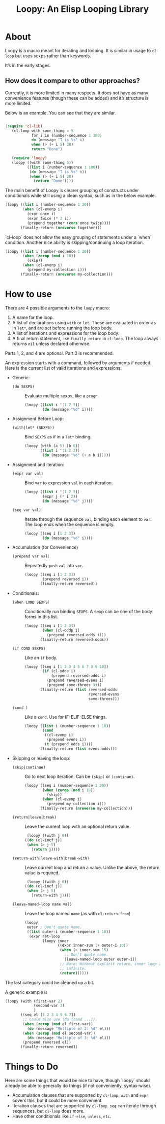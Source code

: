 #+title: Loopy: An Elisp Looping Library

* About
  Loopy is a macro meant for iterating and looping. It is similar in usage to
  ~cl-loop~ but uses sexps rather than keywords.

  It’s in the early stages.

** How does it compare to other approaches?
   Currently, it is more limited in many respects. It does not have as many
   convenience features (though these can be added) and it’s structure is more
   limited.

   Below is an example. You can see that they are similar.

   #+begin_src emacs-lisp

     (require 'cl-lib)
        (cl-loop with some-thing = 5
                 for i in (number-sequence 1 100)
                 do (message "I is %s" i)
                 when (> (+ i 5) 20)
                 return "Done")

        (require 'loopy)
        (loopy ((with some-thing 5))
               ((list i (number-sequence 1 100))
                (do (message "I is %s" i))
                (when (> (+ i 5) 20)
                  (return "Done"))))

   #+end_src

   The main benefit of Loopy is clearer grouping of constructs under
   conditionals while still using a clean syntax, such as in the
   below example.

   #+begin_src emacs-lisp
     (loopy ((list i (number-sequence 1 20))
             (when (cl-evenp i)
               (expr once i)
               (expr twice (* 2 i))
               (prepend together (cons once twice))))
            (finally-return (nreverse together)))
   #+end_src

   `cl-loop` does not allow the easy grouping of statements under a `when`
   condition. Another nice ability is skipping/continuing a loop iteration.

   #+begin_src emacs-lisp
     (loopy ((list i (number-sequence 1 20))
             (when (zerop (mod i 10))
               (skip))
             (when (cl-evenp i)
               (prepend my-collection i)))
            (finally-return (nreverse my-collection)))
   #+end_src

* How to use
  There are 4 possible arguments to the ~loopy~ macro:
  1. A name for the loop.
  2. A list of declarations using ~with~ or ~let~. These are evaluated in order
     as in ~let*~, and are set before running the loop body.
  3. A list of iterations and expressions for the loop body.
  4. A final return statement, like ~finally return~ in ~cl-loop~. The loop
     always returns =nil= unless declared otherwise.

  Parts 1, 2, and 4 are optional. Part 3 is recommended.

  An expression starts with a command, followed by arguments if needed. Here is
  the current list of valid iterations and expressions:

  - Generic:
    - ~(do SEXPS)~ :: Evaluate multiple sexps, like a ~progn~.
      #+begin_src emacs-lisp
        (loopy ((list i '(1 2 3))
                (do (message "%d" i))))
      #+end_src
  - Assignment Before Loop:
    - ~(with|let* (SEXPS))~ :: Bind =SEXPS= as if in a ~let*~ binding.
      #+begin_src emacs-lisp
        (loopy (with (a 5) (b 6))
               ((list i '(1 2 3))
                (do (message "%d" (+ a b i)))))
      #+end_src
  - Assignment and iteration:
    - ~(expr var val)~ :: Bind ~var~ to expression ~val~ in each iteration.
      #+begin_src emacs-lisp
        (loopy ((list i '(1 2 3))
                (expr j (* i 2))
                (do (message "%d" j))))
      #+end_src
    - ~(seq var val)~ :: Iterate through the sequence ~val~, binding each element
      to ~var~. The loop ends when the sequence is empty.
      #+begin_src emacs-lisp
        (loopy ((seq i [1 2 3])
                (do (message "%d" i))))
      #+end_src
  - Accumulation (for Convenience)
    - ~(prepend var val)~ :: Repeatedly ~push~ =val= into =var=.
      #+begin_src emacs-lisp
        (loopy ((seq i [1 2 3])
                (prepend reversed i))
               (finally-return reversed))
      #+end_src
  - Conditionals:
    - ~(when COND SEXPS)~ :: Conditionally run binding ~SEXPS~. A sexp can be one of
      the body forms in this list.
      #+begin_src emacs-lisp
        (loopy ((seq i [1 2 3])
                (when (cl-oddp i)
                  (prepend reversed-odds i)))
               (finally-return reversed-odds))
      #+end_src
    - ~(if COND SEXPS)~ :: Like an ~if~ body.
      #+begin_src emacs-lisp
        (loopy ((seq i [1 2 3 4 5 6 7 8 9 10])
                (if (cl-oddp i)
                    (prepend reversed-odds i)
                  (prepend reversed-evens i)
                  (prepend some-threes 3)))
               (finally-return (list reversed-odds
                                     reversed-evens
                                     some-threes)))
      #+end_src
    - ~(cond )~ :: Like a ~cond~. Use for IF-ELIF-ELSE things.
      #+begin_src emacs-lisp
        (loopy ((list i (number-sequence 1 10))
                (cond
                 ((cl-evenp i)
                  (prepend evens i))
                 (t (prepend odds i))))
               (finally-return (list evens odds)))
      #+end_src

  - Skipping or leaving the loop:
    - ~(skip|continue)~ :: Go to next loop iteration. Can be ~(skip)~ or
      ~(continue)~.
      #+begin_src emacs-lisp
        (loopy ((seq i (number-sequence 1 20))
                (when (zerop (mod i 10))
                  (skip))
                (when (cl-evenp i)
                  (prepend my-collection i)))
               (finally-return (nreverse my-collection)))
      #+end_src
    - ~(return|leave|break)~ :: Leave the current loop with an optional return value.
      #+begin_src emacs-lisp
        (loopy ((with j 0))
       ((do (cl-incf j))
        (when (> j 5)
          (return j))))
      #+end_src
    - ~(return-with|leave-with|break-with)~ :: Leave current loop and return a
      value. Unlike the above, the return value is required.
      #+begin_src emacs-lisp
        (loopy ((with j 0))
       ((do (cl-incf j))
        (when (> j 5)
          (return-with j))))
      #+end_src
    - ~(leave-named-loop name val)~ :: Leave the loop named =name= (as with
      ~cl-return-from~)
      #+begin_src emacs-lisp
        (loopy
         outer ; Don't quote name.
         ((list outer-i (number-sequence 1 10))
          (expr ret-loop
                (loopy inner
                       ((expr inner-sum (+ outer-i 10))
                        (when (> inner-sum 15)
                          ;; Don't quote name.
                          (leave-named-loop outer outer-i))
                        ;; Note: Without explicit return, inner loop is
                        ;; infinite.
                        (return))))))
      #+end_src

  The last category could be cleaned up a bit.

  A generic example is

  #+begin_src emacs-lisp
        (loopy (with (first-var 2)
                     (second-var 3)
                     )
               ((seq el [1 2 3 4 5 6 7])
                ;; Could also use (do (cond ...)).
                (when (zerop (mod el first-var))
                  (do (message "Multiple of 2: %d" el)))
                (when (zerop (mod el second-var))
                  (do (message "Multiple of 3: %d" el)))
                (prepend reversed el))
               (finally-return reversed))
  #+end_src

* Things to Do
  Here are some things that would be nice to have, though `loopy` should already
  be able to generally do things (if not conveniently, syntax-wise).

  - Accumulation clauses that are supported by ~cl-loop~. ~with~ and ~expr~
    covers this, but it could be more convenient.
  - Iteration clauses that are supported by ~cl-loop~. ~seq~ can iterate
    through sequences, but ~cl-loop~ does more.
  - Have other conditionals like ~if-else~, ~unless~, ~etc~.

# Local Variables:
# sentence-end-double-space: nil
# End:
